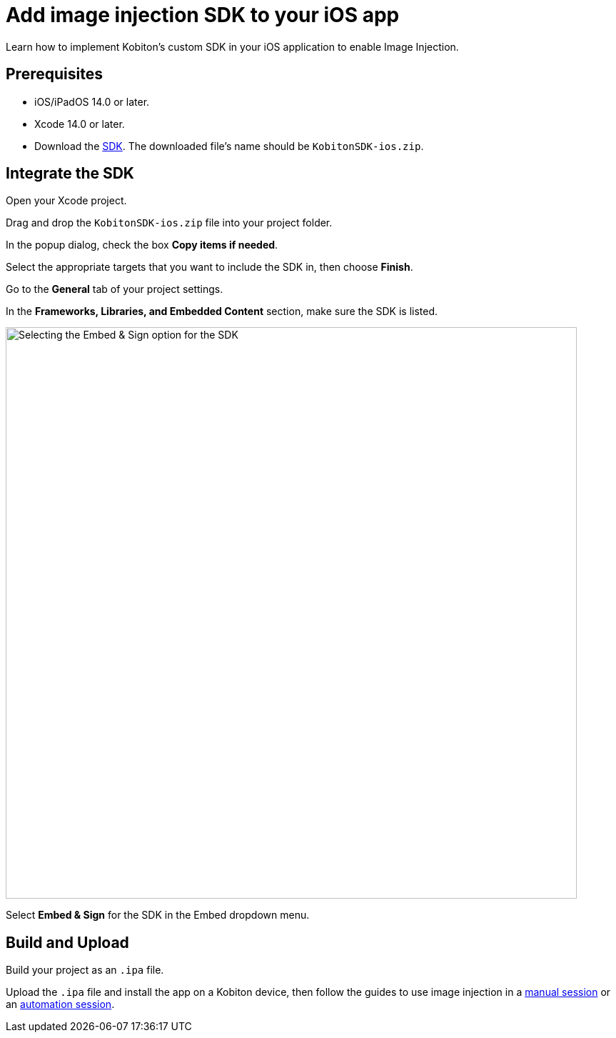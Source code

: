 = Add image injection SDK to your iOS app
:navtitle: Add the image injection SDK to your iOS app

Learn how to implement Kobiton’s custom SDK in your iOS application to enable Image Injection.

== Prerequisites

* iOS/iPadOS 14.0 or later.
* Xcode 14.0 or later.
* Download the https://kobiton.s3.amazonaws.com/downloads/KobitonSDK-ios.zip[SDK]. The downloaded file's name should be `KobitonSDK-ios.zip`.

== Integrate the SDK

Open your Xcode project.

Drag and drop the `KobitonSDK-ios.zip` file into your project folder.

In the popup dialog, check the box *Copy items if needed*.

Select the appropriate targets that you want to include the SDK in, then choose *Finish*.

Go to the *General* tab of your project settings.

In the *Frameworks, Libraries, and Embedded Content* section, make sure the SDK is listed.

image::apps:apps-image-injection-sdk-ios.png[width=800,alt="Selecting the Embed & Sign option for the SDK"]

Select *Embed & Sign* for the SDK in the Embed dropdown menu.

== Build and Upload

Build your project as an `.ipa` file.

Upload the `.ipa` file and install the app on a Kobiton device, then follow the guides to use image injection in a xref:manual-testing:test-your-app-camera.adoc[manual session] or an xref:automation-testing:scripting/create-image-injection-script.adoc[automation session].
